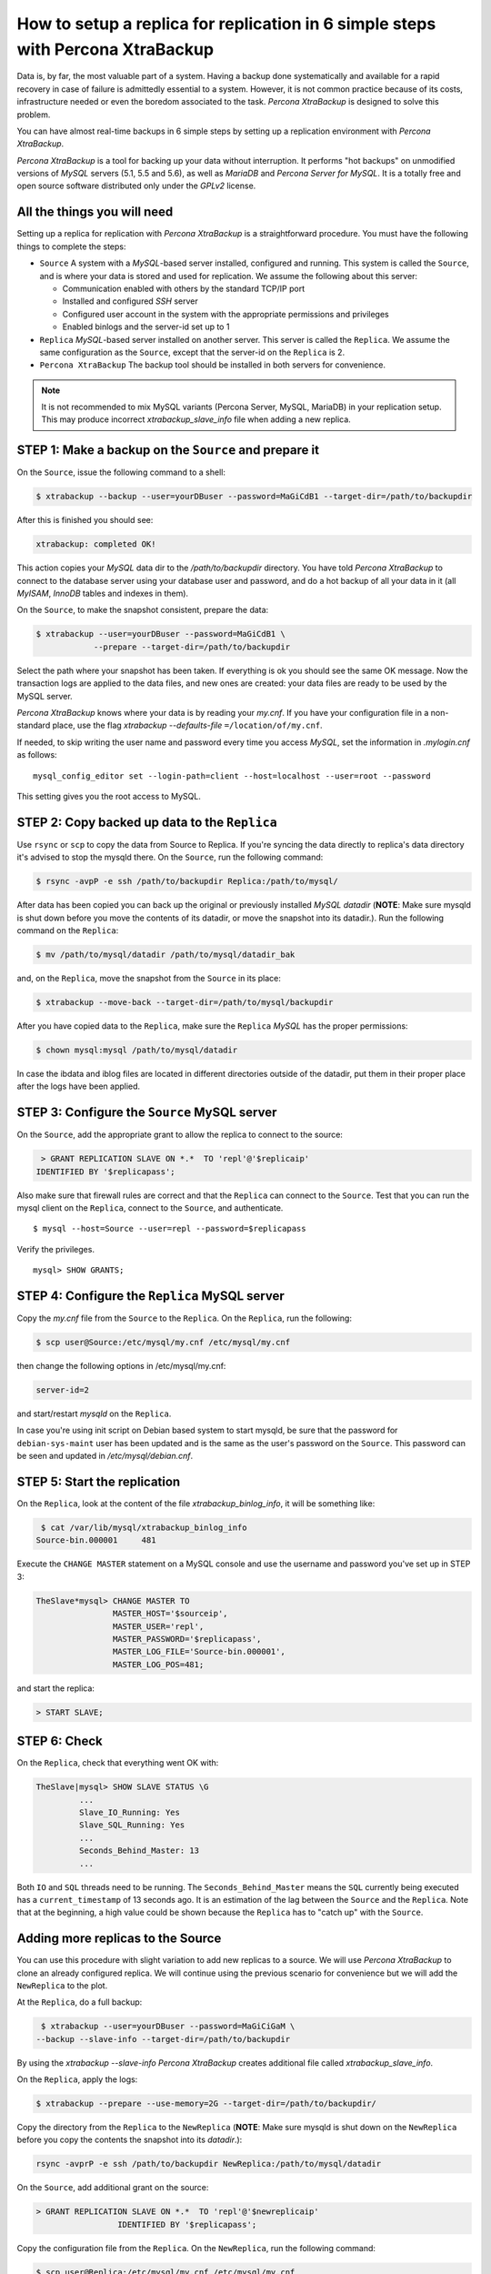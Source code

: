 .. _replication_howto:

================================================================================
How to setup a replica for replication in 6 simple steps with Percona XtraBackup
================================================================================

Data is, by far, the most valuable part of a system. Having a backup done
systematically and available for a rapid recovery in case of failure is
admittedly essential to a system. However, it is not common practice because of
its costs, infrastructure needed or even the boredom associated to the
task. *Percona XtraBackup* is designed to solve this problem.

You can have almost real-time backups in 6 simple steps by setting up a
replication environment with *Percona XtraBackup*.

*Percona XtraBackup* is a tool for backing up your data
without interruption. It performs "hot backups" on unmodified versions of
*MySQL* servers (5.1, 5.5 and 5.6), as well as *MariaDB* and *Percona
Server for MySQL*. It is a totally free and open source software distributed only under
the *GPLv2* license.

All the things you will need
================================================================================

Setting up a replica for replication with *Percona XtraBackup* is a
straightforward procedure. You must have the following things to complete the steps:

* ``Source`` A system with a *MySQL*-based server installed, configured and
  running. This system is called the ``Source``, and is where your data is
  stored and used for replication. We assume the following about this
  server:

  * Communication enabled with others by the standard TCP/IP port

  * Installed and configured *SSH* server

  * Configured user account in the system with the appropriate permissions and privileges

  * Enabled binlogs and the server-id set up to 1


* ``Replica`` *MySQL*-based server installed on another server. This server is
  called the ``Replica``. We assume the same configuration as the ``Source``,
  except that the server-id on the ``Replica`` is 2.

* ``Percona XtraBackup`` The backup tool should be installed in
  both servers for convenience.

.. note::

   It is not recommended to mix MySQL variants (Percona Server, MySQL, MariaDB)
   in your replication setup.  This may produce incorrect
   `xtrabackup_slave_info` file when adding a new replica.

STEP 1: Make a backup on the ``Source`` and prepare it
================================================================================

On the ``Source``, issue the following command to a shell:

.. code-block:: console

    $ xtrabackup --backup --user=yourDBuser --password=MaGiCdB1 --target-dir=/path/to/backupdir

After this is finished you should see:

.. code-block:: console

   xtrabackup: completed OK! 

This action copies your *MySQL* data dir to the `/path/to/backupdir`
directory.  You have told *Percona XtraBackup* to connect to the database server
using your database user and password, and do a hot backup of all your data in
it (all *MyISAM*, *InnoDB* tables and indexes in them).

On the ``Source``, to make the snapshot consistent, prepare the data:

.. code-block:: console

    $ xtrabackup --user=yourDBuser --password=MaGiCdB1 \
                --prepare --target-dir=/path/to/backupdir

Select the path where your snapshot has been taken. If everything is ok
you should see the same OK message.  Now the transaction logs are applied to the
data files, and new ones are created: your data files are ready to be used by
the MySQL server.

*Percona XtraBackup* knows where your data is by reading your `my.cnf`.
If you have your configuration file in a non-standard place, use the
flag `xtrabackup --defaults-file` ``=/location/of/my.cnf``.

If needed, to skip writing the user name and password every time you access *MySQL*, set the information in `.mylogin.cnf` as follows::

 mysql_config_editor set --login-path=client --host=localhost --user=root --password

This setting gives you the root access to MySQL.

.. seealso::

   *MySQL* Documentaiton: MySQL Configuration Utility
      https://dev.mysql.com/doc/refman/5.7/en/mysql-config-editor.html

STEP 2:  Copy backed up data to the ``Replica``
================================================================================

Use ``rsync`` or ``scp`` to copy the data from Source to Replica. If you're
syncing the data directly to replica's data directory it's advised to stop the
mysqld there. On the ``Source``, run the following command:

.. code-block:: console

    $ rsync -avpP -e ssh /path/to/backupdir Replica:/path/to/mysql/

After data has been copied you can back up the original or previously installed
*MySQL* `datadir` (**NOTE**: Make sure mysqld is shut down before you move
the contents of its datadir, or move the snapshot into its datadir.). Run the following command on the ``Replica``:

.. code-block:: console

    $ mv /path/to/mysql/datadir /path/to/mysql/datadir_bak

and, on the ``Replica``, move the snapshot from the ``Source`` in its place:

.. code-block:: console

    $ xtrabackup --move-back --target-dir=/path/to/mysql/backupdir

After you have copied data to the ``Replica``, make sure the ``Replica`` *MySQL* has the proper permissions:

.. code-block:: console

    $ chown mysql:mysql /path/to/mysql/datadir

In case the ibdata and iblog files are located in different directories outside
of the datadir, put them in their proper place after the logs have been applied.

STEP 3: Configure the ``Source`` MySQL server
================================================================================

On the ``Source``, add the appropriate grant to allow the replica to connect to the source:

.. code-block:: bash

    > GRANT REPLICATION SLAVE ON *.*  TO 'repl'@'$replicaip'
   IDENTIFIED BY '$replicapass';

Also make sure that firewall rules are correct and that the ``Replica`` can connect
to the ``Source``. Test that you can run the mysql client on the ``Replica``,
connect to the ``Source``, and authenticate. ::

    $ mysql --host=Source --user=repl --password=$replicapass

Verify the privileges. ::  

  mysql> SHOW GRANTS;

STEP 4: Configure the ``Replica`` MySQL server
================================================================================

Copy the `my.cnf` file from the ``Source`` to the ``Replica``. On the ``Replica``, run the following:

.. code-block:: console

    $ scp user@Source:/etc/mysql/my.cnf /etc/mysql/my.cnf

then change the following options in /etc/mysql/my.cnf:

.. code-block:: console

   server-id=2

and start/restart `mysqld` on the ``Replica``.

In case you're using init script on Debian based system to start mysqld, be sure
that the password for ``debian-sys-maint`` user has been updated and is the
same as the user's password on the ``Source``. This password can be seen and
updated in `/etc/mysql/debian.cnf`.

STEP 5: Start the replication
================================================================================

On the ``Replica``, look at the content of the file `xtrabackup_binlog_info`, it will be something like:

.. code-block:: console

    $ cat /var/lib/mysql/xtrabackup_binlog_info
   Source-bin.000001     481

Execute the ``CHANGE MASTER`` statement on a MySQL console and use the username and password you've set up in STEP 3: 

.. code-block:: mysql

   TheSlave*mysql> CHANGE MASTER TO
                   MASTER_HOST='$sourceip',
                   MASTER_USER='repl',
                   MASTER_PASSWORD='$replicapass',
                   MASTER_LOG_FILE='Source-bin.000001',
                   MASTER_LOG_POS=481;

and start the replica:

.. code-block:: mysql 

    > START SLAVE;

STEP 6: Check
================================================================================

On the ``Replica``, check that everything went OK with:

.. code-block:: text

   TheSlave|mysql> SHOW SLAVE STATUS \G
            ...
            Slave_IO_Running: Yes
            Slave_SQL_Running: Yes
            ...
            Seconds_Behind_Master: 13
            ...

Both ``IO`` and ``SQL`` threads need to be running. The
``Seconds_Behind_Master`` means the ``SQL`` currently being executed has a
``current_timestamp`` of 13 seconds ago. It is an estimation of the lag between the
``Source`` and the ``Replica``. Note that at the beginning, a high value could
be shown because the ``Replica`` has to "catch up" with the
``Source``.

Adding more replicas to the Source
================================================================================

You can use this procedure with slight variation to add new replicas to a
source. We will use *Percona XtraBackup* to clone an already configured
replica. We will continue using the previous scenario for convenience but we will
add the ``NewReplica`` to the plot.

At the ``Replica``, do a full backup:

.. code-block:: console

    $ xtrabackup --user=yourDBuser --password=MaGiCiGaM \
   --backup --slave-info --target-dir=/path/to/backupdir

By using the `xtrabackup --slave-info` *Percona XtraBackup* creates
additional file called `xtrabackup_slave_info`.

On the ``Replica``, apply the logs:

.. code-block:: console

    $ xtrabackup --prepare --use-memory=2G --target-dir=/path/to/backupdir/

Copy the directory from the ``Replica`` to the ``NewReplica`` (**NOTE**: Make sure
mysqld is shut down on the ``NewReplica`` before you copy the contents the snapshot
into its `datadir`.):

.. code-block:: console

   rsync -avprP -e ssh /path/to/backupdir NewReplica:/path/to/mysql/datadir

On the ``Source``, add additional grant on the source:

.. code-block:: mysql

    > GRANT REPLICATION SLAVE ON *.*  TO 'repl'@'$newreplicaip'
                     IDENTIFIED BY '$replicapass';

Copy the configuration file from the ``Replica``. On the ``NewReplica``, run the following command:

.. code-block:: console

    $ scp user@Replica:/etc/mysql/my.cnf /etc/mysql/my.cnf

Make sure you change the server-id variable in `/etc/mysql/my.cnf` to 3
and disable the replication on start:

.. code-block:: console

   skip-slave-start
   server-id=3

After setting ``server_id``, start `mysqld`.

Fetch the master_log_file and master_log_pos from the file
`xtrabackup_slave_info`, execute the statement for setting up the source
and the log file for the ``NewReplica``:

.. code-block:: mysql

   TheNEWSlave|mysql> CHANGE MASTER TO
                      MASTER_HOST='$sourceip',
                      MASTER_USER='repl',
                      MASTER_PASSWORD='$replicapass',
                      MASTER_LOG_FILE='Source-bin.000001',
                      MASTER_LOG_POS=481;

and start the replica:

.. code-block:: mysql

    > START SLAVE;

If both IO and SQL threads are running when you check the the ``NewReplica``,
server is replicating the ``Source``.
